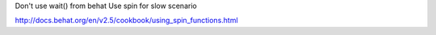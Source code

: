 Don't use wait() from behat
Use spin for slow scenario

http://docs.behat.org/en/v2.5/cookbook/using_spin_functions.html
